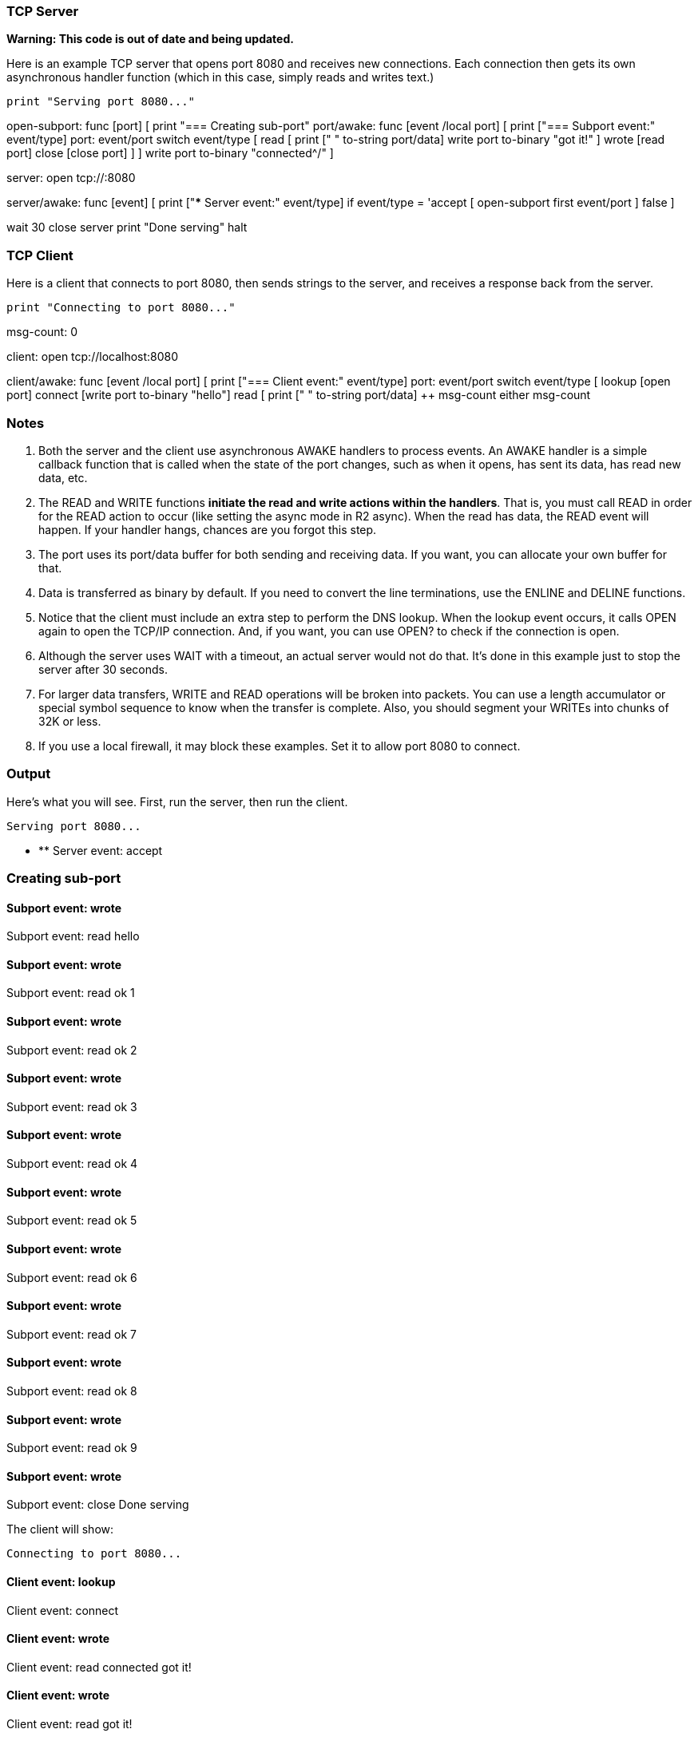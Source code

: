 
TCP Server
~~~~~~~~~~

*Warning: This code is out of date and being updated.*

Here is an example TCP server that opens port 8080 and receives new
connections. Each connection then gets its own asynchronous handler
function (which in this case, simply reads and writes text.)

 print "Serving port 8080..."

open-subport: func [port] [ print "=== Creating sub-port" port/awake:
func [event /local port] [ print ["=== Subport event:" event/type] port:
event/port switch event/type [ read [ print [" " to-string port/data]
write port to-binary "got it!" ] wrote [read port] close [close port] ]
] write port to-binary "connected^/" ]

server: open tcp://:8080

server/awake: func [event] [ print ["*** Server event:" event/type] if
event/type = 'accept [ open-subport first event/port ] false ]

wait 30 close server print "Done serving" halt 


TCP Client
~~~~~~~~~~

Here is a client that connects to port 8080, then sends strings to the
server, and receives a response back from the server.

 print "Connecting to port 8080..."

msg-count: 0

client: open tcp://localhost:8080

client/awake: func [event /local port] [ print ["=== Client event:"
event/type] port: event/port switch event/type [ lookup [open port]
connect [write port to-binary "hello"] read [ print [" " to-string
port/data] ++ msg-count either msg-count 


Notes
~~~~~

1.  Both the server and the client use asynchronous AWAKE handlers to
process events. An AWAKE handler is a simple callback function that is
called when the state of the port changes, such as when it opens, has
sent its data, has read new data, etc.
2.  The READ and WRITE functions *initiate the read and write actions
within the handlers*. That is, you must call READ in order for the READ
action to occur (like setting the async mode in R2 async). When the read
has data, the READ event will happen. If your handler hangs, chances are
you forgot this step.
3.  The port uses its port/data buffer for both sending and receiving
data. If you want, you can allocate your own buffer for that.
4.  Data is transferred as binary by default. If you need to convert the
line terminations, use the ENLINE and DELINE functions.
5.  Notice that the client must include an extra step to perform the DNS
lookup. When the lookup event occurs, it calls OPEN again to open the
TCP/IP connection. And, if you want, you can use OPEN? to check if the
connection is open.
6.  Although the server uses WAIT with a timeout, an actual server would
not do that. It's done in this example just to stop the server after 30
seconds.
7.  For larger data transfers, WRITE and READ operations will be broken
into packets. You can use a length accumulator or special symbol
sequence to know when the transfer is complete. Also, you should segment
your WRITEs into chunks of 32K or less.
8.  If you use a local firewall, it may block these examples. Set it to
allow port 8080 to connect.


Output
~~~~~~

Here's what you will see. First, run the server, then run the client.

 Serving port 8080...

* ** Server event: accept

=== Creating sub-port


Subport event: wrote
^^^^^^^^^^^^^^^^^^^^

Subport event: read hello


Subport event: wrote
^^^^^^^^^^^^^^^^^^^^

Subport event: read ok 1


Subport event: wrote
^^^^^^^^^^^^^^^^^^^^

Subport event: read ok 2


Subport event: wrote
^^^^^^^^^^^^^^^^^^^^

Subport event: read ok 3


Subport event: wrote
^^^^^^^^^^^^^^^^^^^^

Subport event: read ok 4


Subport event: wrote
^^^^^^^^^^^^^^^^^^^^

Subport event: read ok 5


Subport event: wrote
^^^^^^^^^^^^^^^^^^^^

Subport event: read ok 6


Subport event: wrote
^^^^^^^^^^^^^^^^^^^^

Subport event: read ok 7


Subport event: wrote
^^^^^^^^^^^^^^^^^^^^

Subport event: read ok 8


Subport event: wrote
^^^^^^^^^^^^^^^^^^^^

Subport event: read ok 9


Subport event: wrote
^^^^^^^^^^^^^^^^^^^^

Subport event: close Done serving 

The client will show:

 Connecting to port 8080...


Client event: lookup
^^^^^^^^^^^^^^^^^^^^

Client event: connect


Client event: wrote
^^^^^^^^^^^^^^^^^^^

Client event: read connected got it!


Client event: wrote
^^^^^^^^^^^^^^^^^^^

Client event: read got it!


Client event: wrote
^^^^^^^^^^^^^^^^^^^

Client event: read got it!


Client event: wrote
^^^^^^^^^^^^^^^^^^^

Client event: read got it!


Client event: wrote
^^^^^^^^^^^^^^^^^^^

Client event: read got it!


Client event: wrote
^^^^^^^^^^^^^^^^^^^

Client event: read got it!


Client event: wrote
^^^^^^^^^^^^^^^^^^^

Client event: read got it!


Client event: wrote
^^^^^^^^^^^^^^^^^^^

Client event: read got it!


Client event: wrote
^^^^^^^^^^^^^^^^^^^

Client event: read got it!


Client event: wrote
^^^^^^^^^^^^^^^^^^^

Client event: read got it! Done 